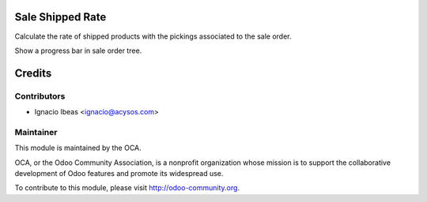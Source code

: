 .. image:: https://img.shields.io/badge/licence-AGPL--3-blue.svg
    :alt: License: AGPL-3

Sale Shipped Rate
==========================

Calculate the rate of shipped products with the pickings associated 
to the sale order.

Show a progress bar in sale order tree.


Credits
=======

Contributors
------------

* Ignacio Ibeas <ignacio@acysos.com>

Maintainer
----------

.. image:: http://odoo-community.org/logo.png
   :alt: Odoo Community Association
   :target: http://odoo-community.org

This module is maintained by the OCA.

OCA, or the Odoo Community Association, is a nonprofit organization whose
mission is to support the collaborative development of Odoo features and
promote its widespread use.

To contribute to this module, please visit http://odoo-community.org.
